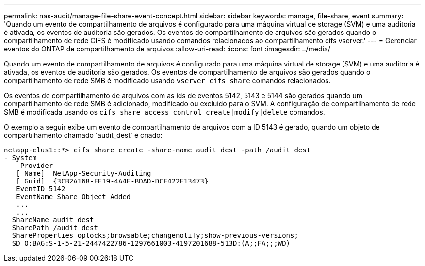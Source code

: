 ---
permalink: nas-audit/manage-file-share-event-concept.html 
sidebar: sidebar 
keywords: manage, file-share, event 
summary: 'Quando um evento de compartilhamento de arquivos é configurado para uma máquina virtual de storage (SVM) e uma auditoria é ativada, os eventos de auditoria são gerados. Os eventos de compartilhamento de arquivos são gerados quando o compartilhamento de rede CIFS é modificado usando comandos relacionados ao compartilhamento cifs vserver.' 
---
= Gerenciar eventos do ONTAP de compartilhamento de arquivos
:allow-uri-read: 
:icons: font
:imagesdir: ../media/


[role="lead"]
Quando um evento de compartilhamento de arquivos é configurado para uma máquina virtual de storage (SVM) e uma auditoria é ativada, os eventos de auditoria são gerados. Os eventos de compartilhamento de arquivos são gerados quando o compartilhamento de rede SMB é modificado usando `vserver cifs share` comandos relacionados.

Os eventos de compartilhamento de arquivos com as ids de eventos 5142, 5143 e 5144 são gerados quando um compartilhamento de rede SMB é adicionado, modificado ou excluído para o SVM. A configuração de compartilhamento de rede SMB é modificada usando os `cifs share access control create|modify|delete` comandos.

O exemplo a seguir exibe um evento de compartilhamento de arquivos com a ID 5143 é gerado, quando um objeto de compartilhamento chamado 'audit_dest' é criado:

[listing]
----
netapp-clus1::*> cifs share create -share-name audit_dest -path /audit_dest
- System
  - Provider
   [ Name]  NetApp-Security-Auditing
   [ Guid]  {3CB2A168-FE19-4A4E-BDAD-DCF422F13473}
   EventID 5142
   EventName Share Object Added
   ...
   ...
  ShareName audit_dest
  SharePath /audit_dest
  ShareProperties oplocks;browsable;changenotify;show-previous-versions;
  SD O:BAG:S-1-5-21-2447422786-1297661003-4197201688-513D:(A;;FA;;;WD)
----